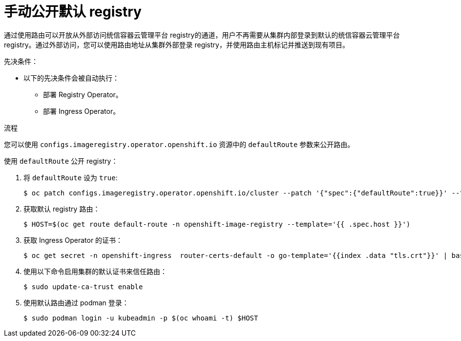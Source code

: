 :_content-type: PROCEDURE
[id="registry-exposing-default-registry-manually_{context}"]
= 手动公开默认 registry

通过使用路由可以开放从外部访问统信容器云管理平台 registry的通道，用户不再需要从集群内部登录到默认的统信容器云管理平台registry。通过外部访问，您可以使用路由地址从集群外部登录 registry，并使用路由主机标记并推送到现有项目。

.先决条件：

* 以下的先决条件会被自动执行：
** 部署 Registry Operator。
** 部署 Ingress Operator。

.流程

您可以使用 `configs.imageregistry.operator.openshift.io` 资源中的 `defaultRoute` 参数来公开路由。

使用 `defaultRoute` 公开 registry：

. 将 `defaultRoute` 设为 `true`:
+
[source,terminal]
----
$ oc patch configs.imageregistry.operator.openshift.io/cluster --patch '{"spec":{"defaultRoute":true}}' --type=merge
----
+
. 获取默认 registry 路由：
+
[source,terminal]
----
$ HOST=$(oc get route default-route -n openshift-image-registry --template='{{ .spec.host }}')
----

. 获取 Ingress Operator 的证书：
+
[source,terminal]
----
$ oc get secret -n openshift-ingress  router-certs-default -o go-template='{{index .data "tls.crt"}}' | base64 -d | sudo tee /etc/pki/ca-trust/source/anchors/${HOST}.crt  > /dev/null
----

. 使用以下命令启用集群的默认证书来信任路由：
+
[source,terminal]
----
$ sudo update-ca-trust enable
----

. 使用默认路由通过 podman 登录：
+
[source,terminal]
----
$ sudo podman login -u kubeadmin -p $(oc whoami -t) $HOST
----
